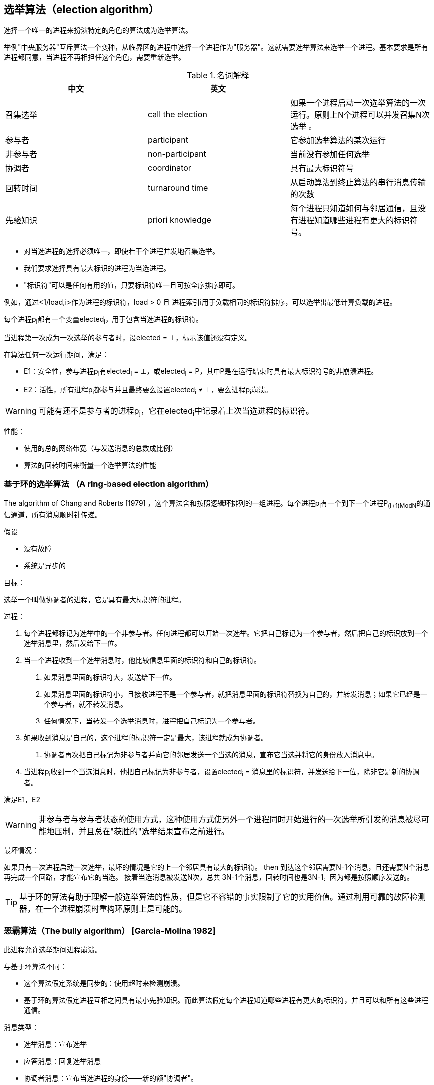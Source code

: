 == 选举算法（election algorithm）

选择一个唯一的进程来扮演特定的角色的算法成为选举算法。

举例"中央服务器"互斥算法一个变种，从临界区的进程中选择一个进程作为"服务器"。这就需要选举算法来选举一个进程。基本要求是所有进程都同意，当进程不再相担任这个角色，需要重新选举。


.名词解释
[width="100%",options="header,footer"]
|====================
| 中文 | 英文 |  
| 召集选举 | call the election | 如果一个进程启动一次选举算法的一次运行。原则上N个进程可以并发召集N次选举 。 
| 参与者 | participant | 它参加选举算法的某次运行
| 非参与者 | non-participant | 当前没有参加任何选举
| 协调者 | coordinator | 具有最大标识符号
| 回转时间 | turnaround time | 从启动算法到终止算法的串行消息传输的次数
| 先验知识 | priori knowledge | 每个进程只知道如何与邻居通信，且没有进程知道哪些进程有更大的标识符号。
|====================


- 对当选进程的选择必须唯一，即使若干个进程并发地召集选举。
- 我们要求选择具有最大标识的进程为当选进程。
- "标识符"可以是任何有用的值，只要标识符唯一且可按全序排序即可。

例如，通过<1/load,i>作为进程的标识符，load > 0 且 进程索引i用于负载相同的标识符排序，可以选举出最低计算负载的进程。

每个进程p~i~都有一个变量elected~i~，用于包含当选进程的标识符。

当进程第一次成为一次选举的参与者时，设elected = ⊥，标示该值还没有定义。

在算法任何一次运行期间，满足：

- E1：安全性，参与进程p~i~有elected~i~ = ⊥，或elected~i~ = P，其中P是在运行结束时具有最大标识符号的非崩溃进程。

- E2：活性，所有进程p~i~都参与并且最终要么设置elected~i~ ≠ ⊥，要么进程p~i~崩溃。

[WARNING]
可能有还不是参与者的进程p~j~，它在elected~i~中记录着上次当选进程的标识符。

性能：

- 使用的总的网络带宽（与发送消息的总数成比例）
- 算法的回转时间来衡量一个选举算法的性能

=== 基于环的选举算法 （A ring-based election algorithm）

The algorithm of Chang and Roberts [1979] ，这个算法舍和按照逻辑环排列的一组进程。每个进程p~i~有一个到下一个进程P~(i+1)ModN~的通信通道，所有消息顺时针传递。

假设

- 没有故障
- 系统是异步的

目标：

选举一个叫做协调者的进程，它是具有最大标识符的进程。

过程：

1. 每个进程都标记为选举中的一个非参与者。任何进程都可以开始一次选举。它把自己标记为一个参与者，然后把自己的标识放到一个选举消息里，然后发给下一位。
2. 当一个进程收到一个选举消息时，他比较信息里面的标识符和自己的标识符。
a. 如果消息里面的标识符大，发送给下一位。
a. 如果消息里面的标识符小，且接收进程不是一个参与者，就把消息里面的标识符替换为自己的，并转发消息；如果它已经是一个参与者，就不转发消息。
a. 任何情况下，当转发一个选举消息时，进程把自己标记为一个参与者。
3. 如果收到消息是自己的，这个进程的标识符一定是最大，该进程就成为协调者。
a. 协调者再次把自己标记为非参与者并向它的邻居发送一个当选的消息，宣布它当选并将它的身份放入消息中。
4. 当进程p~i~收到一个当选消息时，他把自己标记为非参与者，设置elected~i~ = 消息里的标识符，并发送给下一位，除非它是新的协调者。

满足E1，E2

[WARNING]
非参与者与参与者状态的使用方式，这种使用方式使另外一个进程同时开始进行的一次选举所引发的消息被尽可能地压制，并且总在"获胜的"选举结果宣布之前进行。

最坏情况：

如果只有一次进程启动一次选举，最坏的情况是它的上一个邻居具有最大的标识符。
then
到达这个邻居需要N-1个消息，且还需要N个消息再完成一个回路，才能宣布它的当选。
接着当选消息被发送N次，总共 3N-1个消息，回转时间也是3N-1，因为都是按照顺序发送的。

[TIP]
基于环的算法有助于理解一般选举算法的性质，但是它不容错的事实限制了它的实用价值。通过利用可靠的故障检测器，在一个进程崩溃时重构环原则上是可能的。

=== 恶霸算法（The bully algorithm） [Garcia-Molina 1982]
此进程允许选举期间进程崩溃。

与基于环算法不同：

- 这个算法假定系统是同步的：使用超时来检测崩溃。
- 基于环的算法假定进程互相之间具有最小先验知识。而此算法假定每个进程知道哪些进程有更大的标识符，并且可以和所有这些进程通信。

消息类型：

- 选举消息：宣布选举
- 应答消息：回复选举消息
- 协调者消息：宣布当选进程的身份——新的额"协调者"。

一个进程通过超时发现协调者已经出现故障，并开始一次选举。几个进程可能同时观察到此现象。
